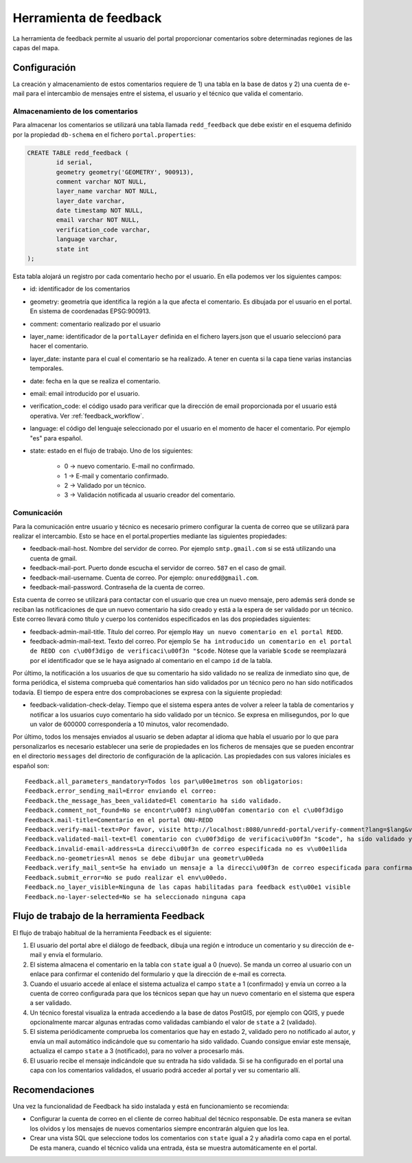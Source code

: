 Herramienta de feedback
=======================

La herramienta de feedback permite al usuario del portal proporcionar comentarios sobre determinadas regiones de las capas del mapa.

.. _configuracion_herramienta_feedback:

Configuración
-------------

La creación y almacenamiento de estos comentarios requiere de 1) una tabla en la base de datos y 2) una cuenta de e-mail para el intercambio de mensajes entre el sistema, el usuario y el técnico que valida el comentario.

Almacenamiento de los comentarios
.................................

Para almacenar los comentarios se utilizará una tabla llamada ``redd_feedback`` que debe existir en el esquema definido por la propiedad ``db-schema`` en el fichero ``portal.properties``:

.. code-block:: sql

	CREATE TABLE redd_feedback (
		id serial,
		geometry geometry('GEOMETRY', 900913),
		comment varchar NOT NULL,
		layer_name varchar NOT NULL,
		layer_date varchar,
		date timestamp NOT NULL,
		email varchar NOT NULL,
		verification_code varchar,
		language varchar,
		state int
	);

Esta tabla alojará un registro por cada comentario hecho por el usuario. En ella podemos ver los siguientes campos:

* id: identificador de los comentarios
* geometry: geometría que identifica la región a la que afecta el comentario. Es dibujada por el usuario en el portal. En sistema de coordenadas EPSG:900913.
* comment: comentario realizado por el usuario
* layer_name: identificador de la ``portalLayer`` definida en el fichero layers.json que el usuario seleccionó para hacer el comentario.
* layer_date: instante para el cual el comentario se ha realizado. A tener en cuenta si la capa tiene varias instancias temporales.
* date: fecha en la que se realiza el comentario.
* email: email introducido por el usuario.
* verification_code: el código usado para verificar que la dirección de email proporcionada por el usuario está operativa. Ver :ref:`feedback_workflow`.
* language: el código del lenguaje seleccionado por el usuario en el momento de hacer el comentario. Por ejemplo "es" para español.
* state: estado en el flujo de trabajo. Uno de los siguientes:

	* 0 -> nuevo comentario. E-mail no confirmado.
	* 1 -> E-mail y comentario confirmado.
	* 2 -> Validado por un técnico.
	* 3 -> Validación notificada al usuario creador del comentario.

Comunicación
............

Para la comunicación entre usuario y técnico es necesario primero configurar la cuenta de correo que se utilizará para realizar el intercambio. Esto se hace en el portal.properties mediante las siguientes propiedades:

* feedback-mail-host. Nombre del servidor de correo. Por ejemplo ``smtp.gmail.com`` si se está utilizando una cuenta de gmail.
* feedback-mail-port. Puerto donde escucha el servidor de correo. ``587`` en el caso de gmail.
* feedback-mail-username. Cuenta de correo. Por ejemplo: ``onuredd@gmail.com``.
* feedback-mail-password. Contraseña de la cuenta de correo.

Esta cuenta de correo se utilizará para contactar con el usuario que crea un nuevo mensaje, pero además será donde se reciban las notificaciones de que un nuevo comentario ha sido creado y está a la espera de ser validado por un técnico. Este correo llevará como título y cuerpo los contenidos especificados en las dos propiedades siguientes:

* feedback-admin-mail-title. Título del correo. Por ejemplo ``Hay un nuevo comentario en el portal REDD``.
* feedback-admin-mail-text. Texto del correo. Por ejemplo ``Se ha introducido un comentario en el portal de REDD con c\u00f3digo de verificaci\u00f3n "$code``. Nótese que la variable ``$code`` se reemplazará por el identificador que se le haya asignado al comentario en el campo ``id`` de la tabla.

Por último, la notificación a los usuarios de que su comentario ha sido validado no se realiza de inmediato sino que, de forma periódica, el sistema comprueba qué comentarios han sido validados por un técnico pero no han sido notificados todavía. El tiempo de espera entre dos comprobaciones se expresa con la siguiente propiedad:
 
* feedback-validation-check-delay. Tiempo que el sistema espera antes de volver a releer la tabla de comentarios y notificar a los usuarios cuyo comentario ha sido validado por un técnico. Se expresa en milisegundos, por lo que un valor de 600000 correspondería a 10 minutos, valor recomendado.

Por último, todos los mensajes enviados al usuario se deben adaptar al idioma que habla el usuario por lo que para personalizarlos es necesario establecer una serie de propiedades en los ficheros de mensajes que se pueden encontrar en el directorio ``messages`` del directorio de configuración de la aplicación. Las propiedades con sus valores iniciales es español son::

	Feedback.all_parameters_mandatory=Todos los par\u00e1metros son obligatorios: 
	Feedback.error_sending_mail=Error enviando el correo: 
	Feedback.the_message_has_been_validated=El comentario ha sido validado.
	Feedback.comment_not_found=No se encontr\u00f3 ning\u00fan comentario con el c\u00f3digo
	Feedback.mail-title=Comentario en el portal ONU-REDD
	Feedback.verify-mail-text=Por favor, visite http://localhost:8080/unredd-portal/verify-comment?lang=$lang&verificationCode=$code para confirmar el envío.
	Feedback.validated-mail-text=El comentario con c\u00f3digo de verificaci\u00f3n "$code", ha sido validado y puede consultarse en el portal.
	Feedback.invalid-email-address=La direcci\u00f3n de correo especificada no es v\u00e1lida
	Feedback.no-geometries=Al menos se debe dibujar una geometr\u00eda
	Feedback.verify_mail_sent=Se ha enviado un mensaje a la direcci\u00f3n de correo especificada para confirmar el comentario.
	Feedback.submit_error=No se pudo realizar el env\u00edo.
	Feedback.no_layer_visible=Ninguna de las capas habilitadas para feedback est\u00e1 visible
	Feedback.no-layer-selected=No se ha seleccionado ninguna capa

.. _feedback_workflow:

Flujo de trabajo de la herramienta Feedback
-------------------------------------------

El flujo de trabajo habitual de la herramienta Feedback es el siguiente:

#. El usuario del portal abre el diálogo de feedback, dibuja una región e introduce un comentario y su dirección de e-mail y envía el formulario.
#. El sistema almacena el comentario en la tabla con ``state`` igual a 0 (nuevo). Se manda un correo al usuario con un enlace para confirmar el contenido del formulario y que la dirección de e-mail es correcta.
#. Cuando el usuario accede al enlace el sistema actualiza el campo ``state`` a 1 (confirmado) y envía un correo a la cuenta de correo configurada para que los técnicos sepan que hay un nuevo comentario en el sistema que espera a ser validado.
#. Un técnico forestal visualiza la entrada accediendo a la base de datos PostGIS, por ejemplo con QGIS, y puede opcionalmente marcar algunas entradas como validadas cambiando el valor de ``state`` a 2 (validado).
#. El sistema periódicamente comprueba los comentarios que hay en estado 2, validado pero no notificado al autor, y envía un mail automático indicándole que su comentario ha sido validado. Cuando consigue enviar este mensaje, actualiza el campo ``state`` a 3 (notificado), para no volver a procesarlo más.
#. El usuario recibe el mensaje indicándole que su entrada ha sido validada. Si se ha configurado en el portal una capa con los comentarios validados, el usuario podrá acceder al portal y ver su comentario allí.

Recomendaciones
---------------

Una vez la funcionalidad de Feedback ha sido instalada y está en funcionamiento se recomienda:

- Configurar la cuenta de correo en el cliente de correo habitual del técnico responsable. De esta manera se evitan los olvidos y los mensajes de nuevos comentarios siempre encontrarán alguien que los lea.

- Crear una vista SQL que seleccione todos los comentarios con ``state`` igual a 2 y añadirla como capa en el portal. De esta manera, cuando el técnico valida una entrada, ésta se muestra automáticamente en el portal.

